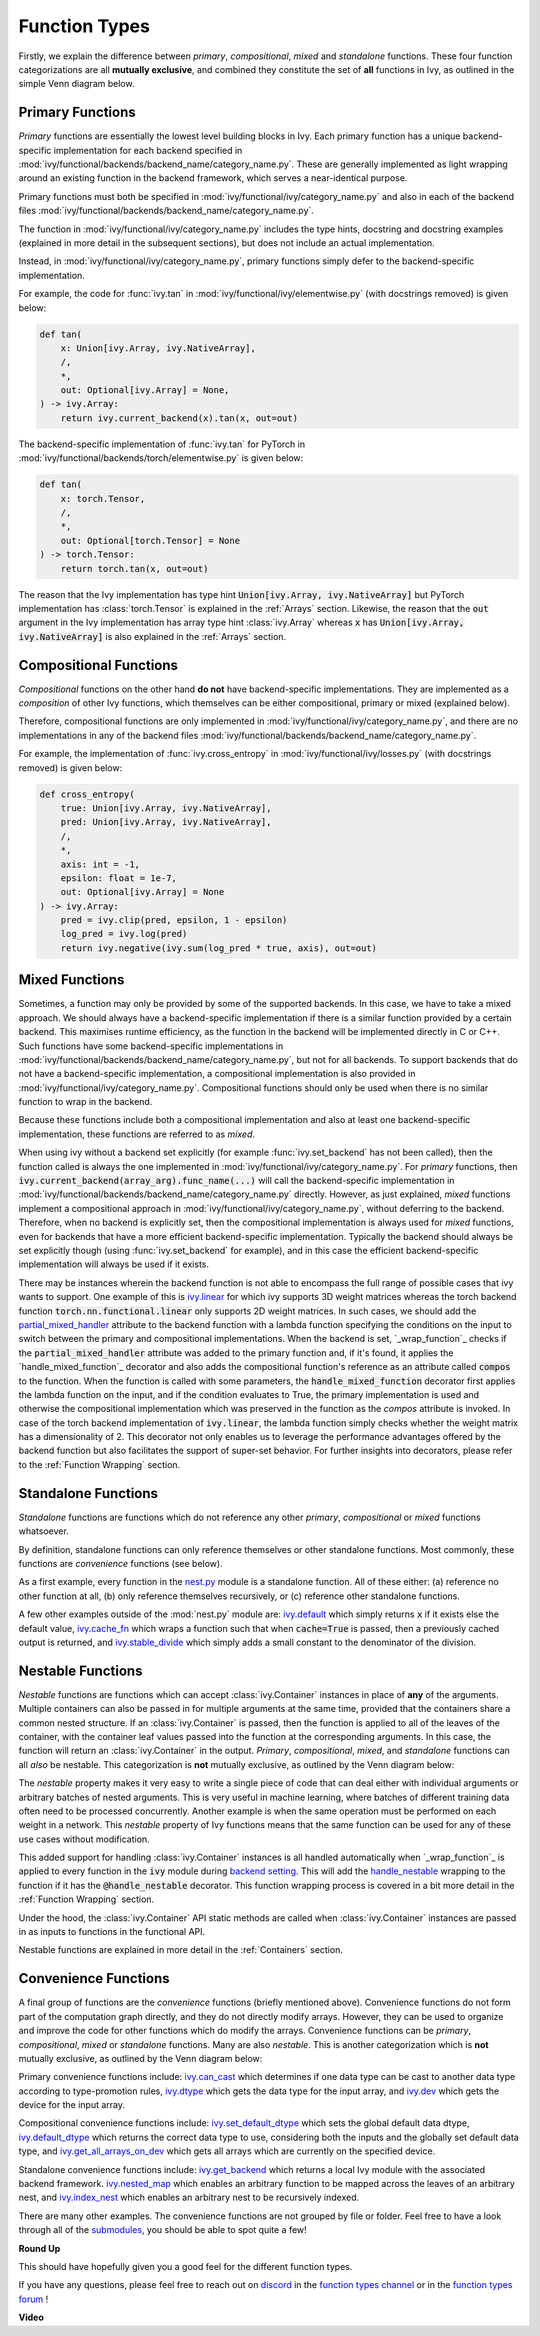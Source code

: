 Function Types
==============

.. _`_wrap_function`: https://github.com/unifyai/ivy/blob/1eb841cdf595e2bb269fce084bd50fb79ce01a69/ivy/func_wrapper.py#L412
.. _`backend setting`: https://github.com/unifyai/ivy/blob/1eb841cdf595e2bb269fce084bd50fb79ce01a69/ivy/backend_handler.py#L204
.. _`handle_nestable`: https://github.com/unifyai/ivy/blob/1eb841cdf595e2bb269fce084bd50fb79ce01a69/ivy/func_wrapper.py#L370
.. _`at import time`: https://github.com/unifyai/ivy/blob/055dcb3b863b70c666890c580a1d6cb9677de854/ivy/__init__.py#L114
.. _`add_ivy_array_instance_methods`: https://github.com/unifyai/ivy/blob/055dcb3b863b70c666890c580a1d6cb9677de854/ivy/array/wrapping.py#L26
.. _`add_ivy_container_instance_methods`: https://github.com/unifyai/ivy/blob/055dcb3b863b70c666890c580a1d6cb9677de854/ivy/container/wrapping.py#L69
.. _`from being added`: https://github.com/unifyai/ivy/blob/055dcb3b863b70c666890c580a1d6cb9677de854/ivy/container/wrapping.py#L78
.. _`_function_w_arrays_n_out_handled`: https://github.com/unifyai/ivy/blob/ee0da7d142ba690a317a4fe00a4dd43cf8634642/ivy/func_wrapper.py#L166
.. _`NON_WRAPPED_FUNCTIONS`: https://github.com/unifyai/ivy/blob/fdaea62380c9892e679eba37f26c14a7333013fe/ivy/func_wrapper.py#L9
.. _`ivy.set_backend`: https://github.com/unifyai/ivy/blob/30b7ca4f8a50a52f51884738fe7323883ce891bd/ivy/backend_handler.py#L153
.. _`ivy.get_backend`: https://github.com/unifyai/ivy/blob/30b7ca4f8a50a52f51884738fe7323883ce891bd/ivy/backend_handler.py#L211
.. _`ivy.nested_map`: https://github.com/unifyai/ivy/blob/08ebc4d6d5e200dcbb8498b213538ffd550767f3/ivy/functional/ivy/nest.py#L618
.. _`ivy.index_nest`: https://github.com/unifyai/ivy/blob/08ebc4d6d5e200dcbb8498b213538ffd550767f3/ivy/functional/ivy/nest.py#L15
.. _`ivy.set_default_dtype`: https://github.com/unifyai/ivy/blob/8482eb3fcadd0721f339a1a55c3f3b9f5c86d8ba/ivy/functional/ivy/data_type.py#L1555
.. _`ivy.set_default_device`: https://github.com/unifyai/ivy/blob/30b7ca4f8a50a52f51884738fe7323883ce891bd/ivy/functional/ivy/device.py#L464
.. _`submodules`: https://github.com/unifyai/ivy/tree/30b7ca4f8a50a52f51884738fe7323883ce891bd/ivy/functional/ivy
.. _`nest.py`: https://github.com/unifyai/ivy/blob/08ebc4d6d5e200dcbb8498b213538ffd550767f3/ivy/functional/ivy/nest.py
.. _`ivy.default`: https://github.com/unifyai/ivy/blob/f18df2e19d6a5a56463fa1a15760c555a30cb2b2/ivy/functional/ivy/general.py#L622
.. _`ivy.cache_fn`: https://github.com/unifyai/ivy/blob/f18df2e19d6a5a56463fa1a15760c555a30cb2b2/ivy/functional/ivy/general.py#L747
.. _`ivy.stable_divide`: https://github.com/unifyai/ivy/blob/f18df2e19d6a5a56463fa1a15760c555a30cb2b2/ivy/functional/ivy/general.py#L928
.. _`ivy.can_cast`: https://github.com/unifyai/ivy/blob/8482eb3fcadd0721f339a1a55c3f3b9f5c86d8ba/ivy/functional/ivy/data_type.py#L246
.. _`ivy.dtype`: https://github.com/unifyai/ivy/blob/8482eb3fcadd0721f339a1a55c3f3b9f5c86d8ba/ivy/functional/ivy/data_type.py#L1096
.. _`ivy.dev`: https://github.com/unifyai/ivy/blob/08ebc4d6d5e200dcbb8498b213538ffd550767f3/ivy/functional/ivy/device.py#L325
.. _`ivy.default_dtype`: https://github.com/unifyai/ivy/blob/8482eb3fcadd0721f339a1a55c3f3b9f5c86d8ba/ivy/functional/ivy/data_type.py#L879
.. _`ivy.get_all_arrays_on_dev`: https://github.com/unifyai/ivy/blob/08ebc4d6d5e200dcbb8498b213538ffd550767f3/ivy/functional/ivy/device.py#L131
.. _`ivy.linear`: https://github.com/unifyai/ivy/blob/6a57477daa87e3b3c6d157f10b935ba4fa21c39f/ivy/functional/ivy/layers.py#L27
.. _`partial_mixed_handler`: https://github.com/unifyai/ivy/blob/840b6fa1dd0ad634d2efc9a4faea30d9404faef9/ivy/functional/backends/torch/layers.py#L30
.. _`_wrap_function`: https://github.com/unifyai/ivy/blob/840b6fa1dd0ad634d2efc9a4faea30d9404faef9/ivy/func_wrapper.py#L980
.. _`_handle_mixed_function`: https://github.com/unifyai/ivy/blob/840b6fa1dd0ad634d2efc9a4faea30d9404faef9/ivy/func_wrapper.py#L1231
.. _`repo`: https://github.com/unifyai/ivy
.. _`discord`: https://discord.gg/sXyFF8tDtm
.. _`function types channel`: https://discord.com/channels/799879767196958751/982737839861145630
.. _`function types forum`: https://discord.com/channels/799879767196958751/1028296516030451823

Firstly, we explain the difference between *primary*, *compositional*, *mixed* and *standalone* functions.
These four function categorizations are all **mutually exclusive**, and combined they constitute the set of **all** functions in Ivy, as outlined in the simple Venn diagram below.

.. image:: https://github.com/unifyai/unifyai.github.io/blob/master/img/externally_linked/deep_dive/function_types/four_function_types.png?raw=true
   :align: center
   :width: 50%
   :class: dark-light

Primary Functions
-----------------

*Primary* functions are essentially the lowest level building blocks in Ivy.
Each primary function has a unique backend-specific implementation for each backend specified in :mod:`ivy/functional/backends/backend_name/category_name.py`.
These are generally implemented as light wrapping around an existing function in the backend framework, which serves a near-identical purpose.

Primary functions must both be specified in :mod:`ivy/functional/ivy/category_name.py` and also in each of the backend files :mod:`ivy/functional/backends/backend_name/category_name.py`.

The function in :mod:`ivy/functional/ivy/category_name.py` includes the type hints, docstring and docstring examples (explained in more detail in the subsequent sections), but does not include an actual implementation.

Instead, in :mod:`ivy/functional/ivy/category_name.py`, primary functions simply defer to the backend-specific implementation.

For example, the code for :func:`ivy.tan` in :mod:`ivy/functional/ivy/elementwise.py` (with docstrings removed) is given below:

.. code-block:: python

    def tan(
        x: Union[ivy.Array, ivy.NativeArray],
        /,
        *,
        out: Optional[ivy.Array] = None,
    ) -> ivy.Array:
        return ivy.current_backend(x).tan(x, out=out)

The backend-specific implementation of :func:`ivy.tan`  for PyTorch in :mod:`ivy/functional/backends/torch/elementwise.py` is given below:

.. code-block:: python

    def tan(
        x: torch.Tensor,
        /,
        *,
        out: Optional[torch.Tensor] = None
    ) -> torch.Tensor:
        return torch.tan(x, out=out)

The reason that the Ivy implementation has type hint :code:`Union[ivy.Array, ivy.NativeArray]` but PyTorch implementation has :class:`torch.Tensor` is explained in the :ref:`Arrays` section.
Likewise, the reason that the :code:`out` argument in the Ivy implementation has array type hint :class:`ivy.Array` whereas :code:`x` has :code:`Union[ivy.Array, ivy.NativeArray]` is also explained in the :ref:`Arrays` section.

Compositional Functions
-----------------------

*Compositional* functions on the other hand **do not** have backend-specific implementations.
They are implemented as a *composition* of other Ivy functions, which themselves can be either compositional, primary or mixed (explained below).

Therefore, compositional functions are only implemented in :mod:`ivy/functional/ivy/category_name.py`, and there are no implementations in any of the backend files :mod:`ivy/functional/backends/backend_name/category_name.py`.

For example, the implementation of :func:`ivy.cross_entropy` in :mod:`ivy/functional/ivy/losses.py` (with docstrings removed) is given below:

.. code-block:: python

    def cross_entropy(
        true: Union[ivy.Array, ivy.NativeArray],
        pred: Union[ivy.Array, ivy.NativeArray],
        /,
        *,
        axis: int = -1,
        epsilon: float = 1e-7,
        out: Optional[ivy.Array] = None
    ) -> ivy.Array:
        pred = ivy.clip(pred, epsilon, 1 - epsilon)
        log_pred = ivy.log(pred)
        return ivy.negative(ivy.sum(log_pred * true, axis), out=out)


Mixed Functions
---------------

Sometimes, a function may only be provided by some of the supported backends. In this case, we have to take a mixed approach. We should always have a backend-specific implementation if there is a similar function provided by a certain backend. This maximises runtime efficiency, as the function in the backend will be implemented directly in C or C++. Such functions have some backend-specific implementations in :mod:`ivy/functional/backends/backend_name/category_name.py`, but not for all backends. To support backends that do not have a backend-specific implementation, a compositional implementation is also provided in :mod:`ivy/functional/ivy/category_name.py`. Compositional functions should only be used when there is no similar function to wrap in the backend. 

Because these functions include both a compositional implementation and also at least one backend-specific implementation, these functions are referred to as *mixed*.

When using ivy without a backend set explicitly (for example :func:`ivy.set_backend` has not been called), then the function called is always the one implemented in :mod:`ivy/functional/ivy/category_name.py`.
For *primary* functions, then :code:`ivy.current_backend(array_arg).func_name(...)` will call the backend-specific implementation in :mod:`ivy/functional/backends/backend_name/category_name.py` directly.
However, as just explained, *mixed* functions implement a compositional approach in :mod:`ivy/functional/ivy/category_name.py`, without deferring to the backend.
Therefore, when no backend is explicitly set, then the compositional implementation is always used for *mixed* functions, even for backends that have a more efficient backend-specific implementation.
Typically the backend should always be set explicitly though (using :func:`ivy.set_backend` for example), and in this case the efficient backend-specific implementation will always be used if it exists.

There may be instances wherein the backend function is not able to encompass the full range of possible cases that ivy wants to support. One example of this is `ivy.linear`_ for which ivy supports 3D weight matrices whereas the torch backend function :code:`torch.nn.functional.linear` only supports 2D weight matrices. In such cases, we should add the `partial_mixed_handler`_ attribute to the backend function with a lambda function specifying the conditions on the input to switch between the primary and compositional implementations. When the backend is set, `_wrap_function`_ checks if the :code:`partial_mixed_handler` attribute was added to the primary function and, if it's found, it applies the `handle_mixed_function`_ decorator and also adds the compositional function's reference as an attribute called :code:`compos` to the function.
When the function is called with some parameters, the :code:`handle_mixed_function` decorator first applies the lambda function on the input, and if the condition evaluates to True, the primary implementation is used and otherwise the compositional implementation which was preserved in the function as the `compos` attribute is invoked.
In case of the torch backend implementation of :code:`ivy.linear`, the lambda function simply checks whether the weight matrix has a dimensionality of 2. This decorator not only enables us to leverage the performance advantages offered by the backend function but also facilitates the support of super-set behavior. For further insights into decorators, please refer to the :ref:`Function Wrapping` section.


Standalone Functions
---------------------

*Standalone* functions are functions which do not reference any other *primary*, *compositional* or *mixed* functions whatsoever.

By definition, standalone functions can only reference themselves or other standalone functions.
Most commonly, these functions are *convenience* functions (see below).

As a first example, every function in the `nest.py`_ module is a standalone function.
All of these either: (a) reference no other function at all, (b) only reference themselves recursively, or (c) reference other standalone functions.

A few other examples outside of the :mod:`nest.py` module are: `ivy.default`_ which simply returns :code:`x` if it exists else the default value, `ivy.cache_fn`_ which wraps a function such that when :code:`cache=True` is passed, then a previously cached output is returned, and `ivy.stable_divide`_ which simply adds a small constant to the denominator of the division.

Nestable Functions
------------------

*Nestable* functions are functions which can accept :class:`ivy.Container` instances in place of **any** of the arguments.
Multiple containers can also be passed in for multiple arguments at the same time, provided that the containers share a common nested structure.
If an :class:`ivy.Container` is passed, then the function is applied to all of the leaves of the container, with the container leaf values passed into the function at the corresponding arguments.
In this case, the function will return an :class:`ivy.Container` in the output.
*Primary*, *compositional*, *mixed*, and *standalone* functions can all *also* be nestable.
This categorization is **not** mutually exclusive, as outlined by the Venn diagram below:

.. image:: https://github.com/unifyai/unifyai.github.io/blob/master/img/externally_linked/deep_dive/function_types/nestable.png?raw=true
   :align: center
   :width: 50%
   :class: dark-light

The *nestable* property makes it very easy to write a single piece of code that can deal either with individual arguments or arbitrary batches of nested arguments.
This is very useful in machine learning, where batches of different training data often need to be processed concurrently.
Another example is when the same operation must be performed on each weight in a network.
This *nestable* property of Ivy functions means that the same function can be used for any of these use cases without modification.

This added support for handling :class:`ivy.Container` instances is all handled automatically when `_wrap_function`_ is applied to every function in the :code:`ivy` module during `backend setting`_.
This will add the `handle_nestable`_ wrapping to the function if it has the :code:`@handle_nestable` decorator.
This function wrapping process is covered in a bit more detail in the :ref:`Function Wrapping` section.

Under the hood, the :class:`ivy.Container` API static methods are called when :class:`ivy.Container` instances are passed in as inputs to functions in the functional API.

Nestable functions are explained in more detail in the :ref:`Containers` section.

Convenience Functions
---------------------

A final group of functions are the *convenience* functions (briefly mentioned above).
Convenience functions do not form part of the computation graph directly, and they do not directly modify arrays.
However, they can be used to organize and improve the code for other functions which do modify the arrays.
Convenience functions can be *primary*, *compositional*, *mixed* or *standalone* functions.
Many are also *nestable*.
This is another categorization which is **not** mutually exclusive, as outlined by the Venn diagram below:

.. image:: https://github.com/unifyai/unifyai.github.io/blob/master/img/externally_linked/deep_dive/function_types/convenience.png?raw=true
   :align: center
   :width: 50%
   :class: dark-light

Primary convenience functions include: `ivy.can_cast`_ which determines if one data type can be cast to another data type according to type-promotion rules, `ivy.dtype`_ which gets the data type for the input array, and `ivy.dev`_ which gets the device for the input array.

Compositional convenience functions include: `ivy.set_default_dtype`_ which sets the global default data dtype, `ivy.default_dtype`_ which returns the correct data type to use, considering both the inputs and the globally set default data type, and `ivy.get_all_arrays_on_dev`_ which gets all arrays which are currently on the specified device.

Standalone convenience functions include: `ivy.get_backend`_ which returns a local Ivy module with the associated backend framework.
`ivy.nested_map`_ which enables an arbitrary function to be mapped across the leaves of an arbitrary nest, and `ivy.index_nest`_ which enables an arbitrary nest to be recursively indexed.

There are many other examples.
The convenience functions are not grouped by file or folder.
Feel free to have a look through all of the `submodules`_, you should be able to spot quite a few!

**Round Up**

This should have hopefully given you a good feel for the different function types.

If you have any questions, please feel free to reach out on `discord`_ in the `function types channel`_  or in the `function types forum`_ !

**Video**

.. raw:: html

    <iframe width="420" height="315"
    src="https://www.youtube.com/embed/mWYhQRu1Vuk" class="video">
    </iframe>
